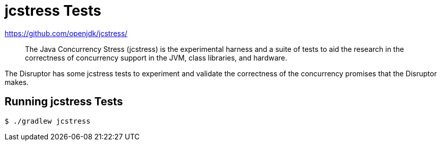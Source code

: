 = jcstress Tests

:Author: LMAX Development Team
:Email:
:Date: {docdata}

https://github.com/openjdk/jcstress/

> The Java Concurrency Stress (jcstress) is the experimental harness and a suite of tests to aid the research in the correctness of concurrency support in the JVM, class libraries, and hardware.

The Disruptor has some jcstress tests to experiment and validate the correctness of the concurrency promises that the
Disruptor makes.

== Running jcstress Tests

[source,shell script]
----
$ ./gradlew jcstress
----
